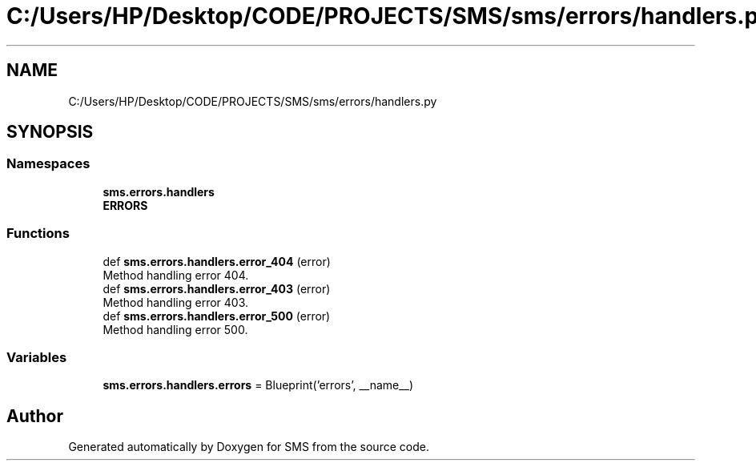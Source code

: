 .TH "C:/Users/HP/Desktop/CODE/PROJECTS/SMS/sms/errors/handlers.py" 3 "Sat Dec 28 2019" "Version 1.2.0" "SMS" \" -*- nroff -*-
.ad l
.nh
.SH NAME
C:/Users/HP/Desktop/CODE/PROJECTS/SMS/sms/errors/handlers.py
.SH SYNOPSIS
.br
.PP
.SS "Namespaces"

.in +1c
.ti -1c
.RI " \fBsms\&.errors\&.handlers\fP"
.br
.ti -1c
.RI " \fBERRORS\fP"
.br
.in -1c
.SS "Functions"

.in +1c
.ti -1c
.RI "def \fBsms\&.errors\&.handlers\&.error_404\fP (error)"
.br
.RI "Method handling error 404\&. "
.ti -1c
.RI "def \fBsms\&.errors\&.handlers\&.error_403\fP (error)"
.br
.RI "Method handling error 403\&. "
.ti -1c
.RI "def \fBsms\&.errors\&.handlers\&.error_500\fP (error)"
.br
.RI "Method handling error 500\&. "
.in -1c
.SS "Variables"

.in +1c
.ti -1c
.RI "\fBsms\&.errors\&.handlers\&.errors\fP = Blueprint('errors', __name__)"
.br
.in -1c
.SH "Author"
.PP 
Generated automatically by Doxygen for SMS from the source code\&.
